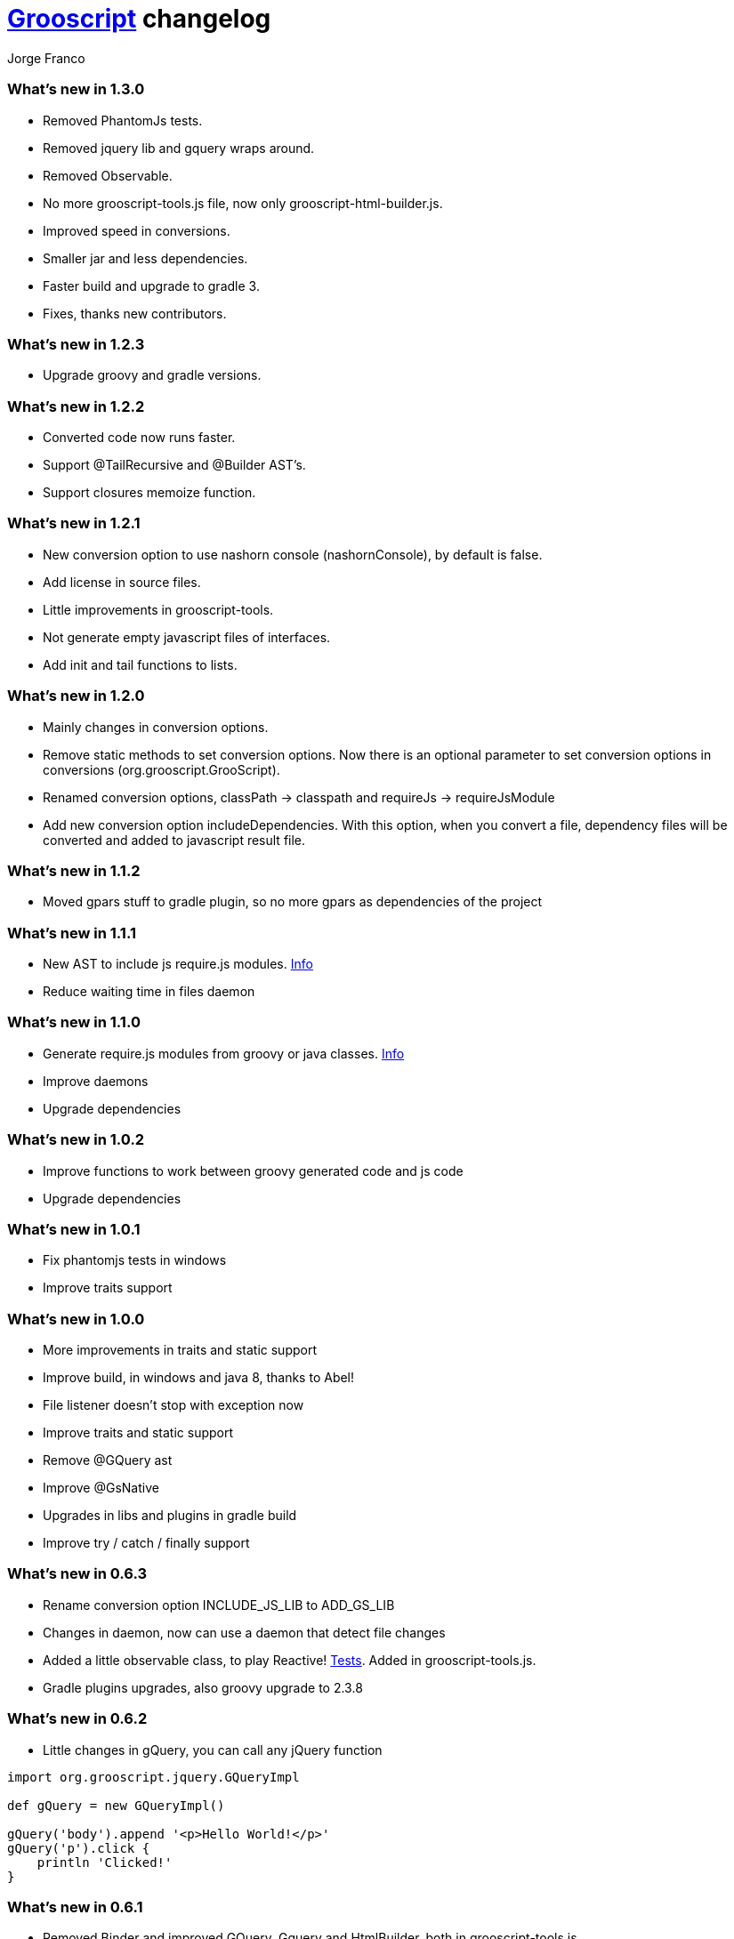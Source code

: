 = link:index.html[Grooscript] changelog
:author: Jorge Franco
:source-highlighter: pygments

=== What's new in 1.3.0

* Removed PhantomJs tests.
* Removed jquery lib and gquery wraps around.
* Removed Observable.
* No more grooscript-tools.js file, now only grooscript-html-builder.js.
* Improved speed in conversions.
* Smaller jar and less dependencies.
* Faster build and upgrade to gradle 3.
* Fixes, thanks new contributors.

=== What's new in 1.2.3

* Upgrade groovy and gradle versions.

=== What's new in 1.2.2

* Converted code now runs faster.
* Support @TailRecursive and @Builder AST's.
* Support closures memoize function.

=== What's new in 1.2.1

* New conversion option to use nashorn console (nashornConsole), by default is false.
* Add license in source files.
* Little improvements in grooscript-tools.
* Not generate empty javascript files of interfaces.
* Add init and tail functions to lists.

=== What's new in 1.2.0

* Mainly changes in conversion options.
* Remove static methods to set conversion options. Now there is an optional parameter to set conversion options in conversions (org.grooscript.GrooScript).
* Renamed conversion options, classPath -> classpath and requireJs -> requireJsModule
* Add new conversion option includeDependencies. With this option, when you convert a file, dependency files will be converted and added to javascript result file.

=== What's new in 1.1.2

* Moved gpars stuff to gradle plugin, so no more gpars as dependencies of the project

=== What's new in 1.1.1

* New AST to include js require.js modules. http://localhost:63342/grooscript/build/asciidoc/html5/doc.html#_add_javascript_dependencies[Info]
* Reduce waiting time in files daemon

=== What's new in 1.1.0

* Generate require.js modules from groovy or java classes. http://grooscript.org/doc.html#_require_js_modules[Info]
* Improve daemons
* Upgrade dependencies

=== What's new in 1.0.2

* Improve functions to work between groovy generated code and js code
* Upgrade dependencies

=== What's new in 1.0.1

* Fix phantomjs tests in windows
* Improve traits support

=== What's new in 1.0.0

* More improvements in traits and static support
* Improve build, in windows and java 8, thanks to Abel!
* File listener doesn't stop with exception now
* Improve traits and static support
* Remove @GQuery ast
* Improve @GsNative
* Upgrades in libs and plugins in gradle build
* Improve try / catch / finally support

=== What's new in 0.6.3

* Rename conversion option INCLUDE_JS_LIB to ADD_GS_LIB
* Changes in daemon, now can use a daemon that detect file changes
* Added a little observable class, to play Reactive! https://github.com/chiquitinxx/grooscript/blob/master/src/test/groovy/org/grooscript/rx/ObservableSpec.groovy[Tests]. Added in grooscript-tools.js.
* Gradle plugins upgrades, also groovy upgrade to 2.3.8

=== What's new in 0.6.2

* Little changes in gQuery, you can call any jQuery function

[source,groovy]
--
import org.grooscript.jquery.GQueryImpl

def gQuery = new GQueryImpl()

gQuery('body').append '<p>Hello World!</p>'
gQuery('p').click {
    println 'Clicked!'
}
--

=== What's new in 0.6.1

* Removed Binder and improved GQuery. Gquery and HtmlBuilder, both in grooscript-tools.js.

* Added @GQuery AST, to add gQuery property to a class.

* Changed class loading, convertDependencies conversion option has been removed. Now all dependencies files have to be converted.

* Destination of a conversion can be a .js file. So, can put all converted code in one .js file, even can include grooscript libraries.

=== What's new in 0.6

* Improved build using gradle plugins to work with node and gulp.

* Removed grooscript-all.js, now a new file grooscript-tools.js with browser tools.

* Improved java support, but not too much :).

=== What's new in 0.5.3

* Add some MarkupTemplateEngine functions to HtmlBuilder.

* Improve @PhantomJsTest, more info about this annotation link:phantomjstest.html[here].

* Starting support to @BaseScript.

=== What's new in 0.5.2

* Grooscript can convert .java files, but with groovy types.

* Starting support to inner classes.

=== What's new in 0.5.1

* New conversion option to include grooscript js libs in converted javascript.
* Added support to access boolean properties with isXxxx().

=== What's new in 0.5

* Traits support.

* Builder renamed to HtmlBuilder, and improved speed. Added Binder to bind object properties and methods to DOM inputs or events.

* PropertyMissing supported.

* Removed kimbo.js from PhantomJs tests, now using jQuery 2.

* Added interface and implementation to work with jQuery.

* Now project tests run with Node.js also.

* More js files inside the jar, grooscript-binder.js, grooscript.min.js and grooscript-all.js.

* Speed improvements and fixes.

=== What's new in 0.4.5

* Support 'call' method in classes.
* Improved Date and categories support.
* Support initialize classes and maps in js with js objects.
* Starting support to @Delegate.

=== What's new in 0.4.4

* Builder and conversion daemon improvements.
* Added starting support to 'as', also 'is' is supported now.
* Added function drop and dropWhile to maps and lists.
* Upgraded to gradle wrapper 1.11. Fixed dependencies and build.

=== What's new in 0.4.3

* Basic html builder in generated grooscript-builder.js
* New conversion options 'recursive', 'mainContextScope', 'initialText', 'finalText'.
* Added support to ** operator, constructors of basic java classes, function unique without param or with boolean parameter in lists.
* Added gradle wrapper with version 1.10. Added more tasks to build.gradle.
* Refactoring code to split GsConverter.java in more files.

=== What's new in 0.4.1 and 0.4.2

* Removed @DomainClass ast, moved to next release of grails plugin.
* Fix asserts in PhantomJs tests.
* Fixes.

=== What's new in 0.4

* New redesigned grooscript.js file. No more a bunch of functions, joined a new anonymous function with 'gs' prefix, as for example underscore with '_'. Speed improvements to run faster code in the client. Using javascript Array native as groovy lists. You have to generate js files again if want to work with this version.
* Integration with http://nodejs.org/[Node.js], there is a new https://npmjs.org/package/grooscript[npm module] that imports grooscript.js an allow work easier with your converted code.
* Support @Category, function composition, and more functional stuff.
* Default output with println is the console.
* Added functions in grooscript.js to convert 'groovy' objects to javascript, and javascript objects to 'groovy'.

=== What's new in 0.3.3 and 0.3.4

* @PhantomJsTest not working in some windows machines. Try with 0.3.4 in windows please, thank you very much.

[source,groovy]
--
import org.grooscript.builder.HtmlBuilder
@GrabConfig(systemClassLoader=true)
@Grab('org.grooscript:grooscript:0.3.4')

import org.grooscript.asts.PhantomJsTest

//You need phantomjs installed
System.setProperty('PHANTOMJS_HOME','X:\path\to\your\phantomjs\folder')

@PhantomJsTest(url = 'http://www.grails.org', info=true) //Use info to give me feedback if test fails
void testCountLinks() {
    assert $('a').size() > 50,"Number of links in page is &#36;{$('a').size()}"
    def title = $("title")
    assert title[0].text=='Grails - The search is over.',"Title is &#36;{title[0].text}"
    def links = $('a')
    links.each {
        println it
    }
}

testCountLinks()
--

* Some refactors.
* Ranges of chars.

=== What's new in 0.3.2

* @PhantomJsTest improved again with new option to wait after page is loaded.
* Cleanup some conversion options.
* Changes to help plugin.

=== What's new in 0.3.1

* @PhantomJsTest improved https://github.com/chiquitinxx/grooscript/blob/master/src/test/phantomjs/testPhantomAst.groovy[(example)] and removed dependencies. Basic support in Spock.
* Improve @DomainClass to use with grails plugin.
* Added support to @Mixin.

=== What's new in 0.3

* Annotation to use PhantomJs from Groovy. Need some js files and http://phantomjs.org/[PhantomJs] path. Can use from a GroovyTestCase but it doesn't work in Spock. https://github.com/chiquitinxx/grooscript/blob/master/src/test/groovy/org/grooscript/asts/TestPhantomJs.groovy[Test example]
* Upgraded to Groovy 2.1. and add new conversion option to support compilation customizers. Changed compilation phase, now you can annotate with @TypeChecked and get a compilation fails.
* Ignoring interfaces and starting abstract support.
* Daemon improvements to help new coming grails plugin features.
* Added curry and rcurry support.

=== What's new in 0.2.4

* Experimental annotation to use PhantomJs from Groovy.

=== What's new in 0.2.3

* New function to stop the daemon.

=== What's new in 0.2.2

* New daemon, that detect changes in your groovy files, and convert to javascript in background.
* More spread operator support added. Very little support to use StringBuffer <<.
* Starting support on mixins, and improved categories support. @Mixin and @Category not supported.
* Added a little, very little support to delegate closures. Now you can create very little dsl's, setting the delegate of the closure, you can access delegate's methods from your dsl.

=== What's new in 0.2.1

* Now you can add methods and variables to classes (static functions too). *_MyClass.metaClass.myFunction = { ... }_*
* Basic support Class.forName().
* Multiple assignment allowed. *_(x,y) = { -> [1,2]}_*
* Method pointer to class methods. <i>myClosure = someObject.&someMethod_*
* Safe expressions. *_object?.property_*
* Starting categories support.
* Added a new compilation option for don't convert dependencies. By default, if you convert a class with some imports, that files are converted too in the result.

=== What's new in 0.2

* Supporting groovy beans, getter, setters, getProperties, methodMissing,...
* Missing pretty print in javascript result, now all method calls and property access are captured.
* grooscript.js inside the jar in meta-inf/resources folder, so can use with servlet 3.0 spec.
* Better support in dependency files, can set classpath and all converted in one file.
* More javascript and conversion options.
* More groovy support. Check documentation, nice example there.
